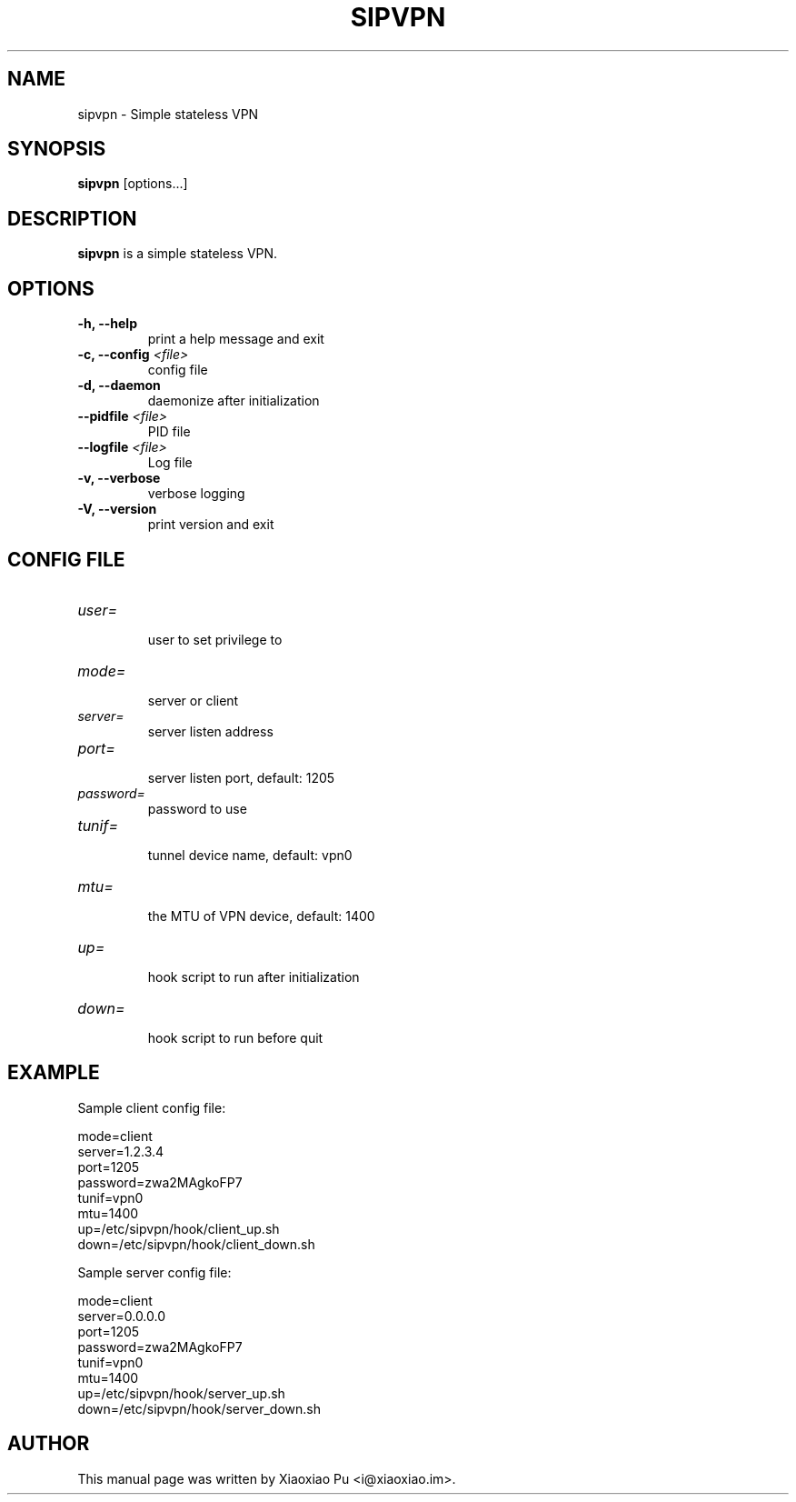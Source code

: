 .TH SIPVPN 8 "Mar 19, 2015"
.SH NAME
sipvpn \- Simple stateless VPN

.SH SYNOPSIS
\fBsipvpn\fR [options...]

.SH DESCRIPTION
\fBsipvpn\fR is a simple stateless VPN.
.PP

.SH OPTIONS
.TP
.B \-h, \-\-help
print a help message and exit
.TP
.B \-c, \-\-config \fI<file>\fR
config file
.TP
.B \-d, \-\-daemon
daemonize after initialization
.TP
.B \-\-pidfile \fI<file>\fR
PID file
.TP
.B \-\-logfile \fI<file>\fR
Log file
.TP
.B \-v, \-\-verbose
verbose logging
.TP
.B \-V, \-\-version
print version and exit


.SH CONFIG FILE

.TP
\fIuser=\fR
.br
user to set privilege to

.TP
\fImode=\fR
.br
server or client

.TP
\fIserver=\fR
.br
server listen address

.TP
\fIport=\fR
.br
server listen port, default: 1205

.TP
\fIpassword=\fR
.br
password to use

.TP
\fItunif=\fR
.br
tunnel device name, default: vpn0

.TP
\fImtu=\fR
.br
the MTU of VPN device, default: 1400

.TP
\fIup=\fR
.br
hook script to run after initialization

.TP
\fIdown=\fR
.br
hook script to run before quit

.SH EXAMPLE

Sample client config file:

    mode=client
    server=1.2.3.4
    port=1205
    password=zwa2MAgkoFP7
    tunif=vpn0
    mtu=1400
    up=/etc/sipvpn/hook/client_up.sh
    down=/etc/sipvpn/hook/client_down.sh

Sample server config file:

    mode=client
    server=0.0.0.0
    port=1205
    password=zwa2MAgkoFP7
    tunif=vpn0
    mtu=1400
    up=/etc/sipvpn/hook/server_up.sh
    down=/etc/sipvpn/hook/server_down.sh

.SH AUTHOR
.PP
This manual page was written by Xiaoxiao Pu <i@xiaoxiao.im>.
